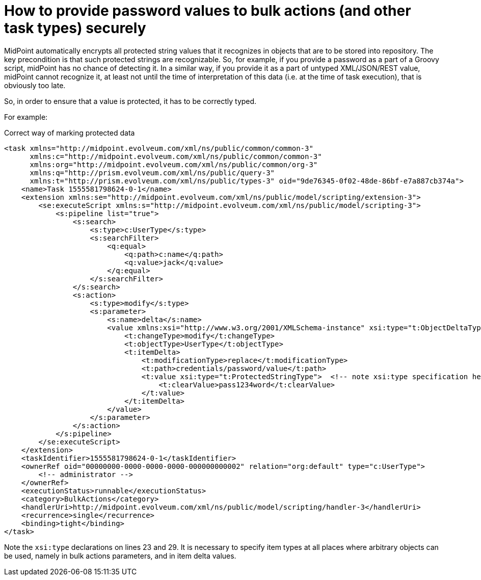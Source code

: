 = How to provide password values to bulk actions (and other task types) securely
:page-wiki-name: How to provide password values to bulk actions (and other task types) securely
:page-upkeep-status: yellow

MidPoint automatically encrypts all protected string values that it recognizes in objects that are to be stored into repository.
The key precondition is that such protected strings are recognizable.
So, for example, if you provide a password as a part of a Groovy script, midPoint has no chance of detecting it.
In a similar way, if you provide it as a part of untyped XML/JSON/REST value, midPoint cannot recognize it, at least not until the time of interpretation of this data (i.e. at the time of task execution), that is obviously too late.

So, in order to ensure that a value is protected, it has to be correctly typed.

For example:

.Correct way of marking protected data
[source,xml]
----
<task xmlns="http://midpoint.evolveum.com/xml/ns/public/common/common-3"
      xmlns:c="http://midpoint.evolveum.com/xml/ns/public/common/common-3"
      xmlns:org="http://midpoint.evolveum.com/xml/ns/public/common/org-3"
      xmlns:q="http://prism.evolveum.com/xml/ns/public/query-3"
      xmlns:t="http://prism.evolveum.com/xml/ns/public/types-3" oid="9de76345-0f02-48de-86bf-e7a887cb374a">
    <name>Task 1555581798624-0-1</name>
    <extension xmlns:se="http://midpoint.evolveum.com/xml/ns/public/model/scripting/extension-3">
        <se:executeScript xmlns:s="http://midpoint.evolveum.com/xml/ns/public/model/scripting-3">
            <s:pipeline list="true">
                <s:search>
                    <s:type>c:UserType</s:type>
                    <s:searchFilter>
                        <q:equal>
                            <q:path>c:name</q:path>
                            <q:value>jack</q:value>
                        </q:equal>
                    </s:searchFilter>
                </s:search>
                <s:action>
                    <s:type>modify</s:type>
                    <s:parameter>
                        <s:name>delta</s:name>
                        <value xmlns:xsi="http://www.w3.org/2001/XMLSchema-instance" xsi:type="t:ObjectDeltaType">  <!-- note xsi:type specification here -->
                            <t:changeType>modify</t:changeType>
                            <t:objectType>UserType</t:objectType>
                            <t:itemDelta>
                                <t:modificationType>replace</t:modificationType>
                                <t:path>credentials/password/value</t:path>
                                <t:value xsi:type="t:ProtectedStringType">  <!-- note xsi:type specification here -->
                                    <t:clearValue>pass1234word</t:clearValue>
                                </t:value>
                            </t:itemDelta>
                        </value>
                    </s:parameter>
                </s:action>
            </s:pipeline>
        </se:executeScript>
    </extension>
    <taskIdentifier>1555581798624-0-1</taskIdentifier>
    <ownerRef oid="00000000-0000-0000-0000-000000000002" relation="org:default" type="c:UserType">
        <!-- administrator -->
    </ownerRef>
    <executionStatus>runnable</executionStatus>
    <category>BulkActions</category>
    <handlerUri>http://midpoint.evolveum.com/xml/ns/public/model/scripting/handler-3</handlerUri>
    <recurrence>single</recurrence>
    <binding>tight</binding>
</task>

----

Note the `xsi:type`  declarations on lines 23 and 29.
It is necessary to specify item types at all places where arbitrary objects can be used, namely in bulk actions parameters, and in item delta values.


